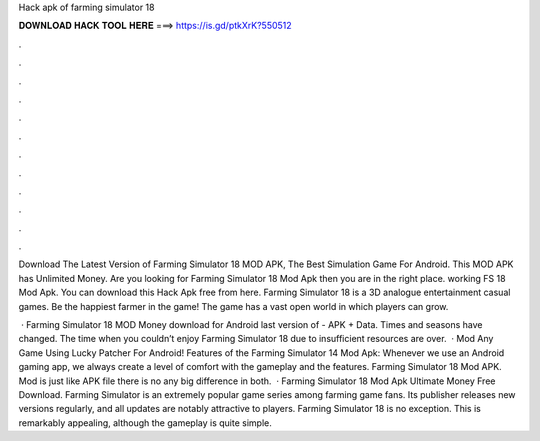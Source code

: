 Hack apk of farming simulator 18



𝐃𝐎𝐖𝐍𝐋𝐎𝐀𝐃 𝐇𝐀𝐂𝐊 𝐓𝐎𝐎𝐋 𝐇𝐄𝐑𝐄 ===> https://is.gd/ptkXrK?550512



.



.



.



.



.



.



.



.



.



.



.



.

Download The Latest Version of Farming Simulator 18 MOD APK, The Best Simulation Game For Android. This MOD APK has Unlimited Money. Are you looking for Farming Simulator 18 Mod Apk then you are in the right place. working FS 18 Mod Apk. You can download this Hack Apk free from here. Farming Simulator 18 is a 3D analogue entertainment casual games. Be the happiest farmer in the game! The game has a vast open world in which players can grow.

 · Farming Simulator 18 MOD Money download for Android last version of - APK + Data. Times and seasons have changed. The time when you couldn’t enjoy Farming Simulator 18 due to insufficient resources are over.  · Mod Any Game Using Lucky Patcher For Android! Features of the Farming Simulator 14 Mod Apk: Whenever we use an Android gaming app, we always create a level of comfort with the gameplay and the features. Farming Simulator 18 Mod APK. Mod is just like APK file there is no any big difference in both.  · Farming Simulator 18 Mod Apk Ultimate Money Free Download. Farming Simulator is an extremely popular game series among farming game fans. Its publisher releases new versions regularly, and all updates are notably attractive to players. Farming Simulator 18 is no exception. This is remarkably appealing, although the gameplay is quite simple.
